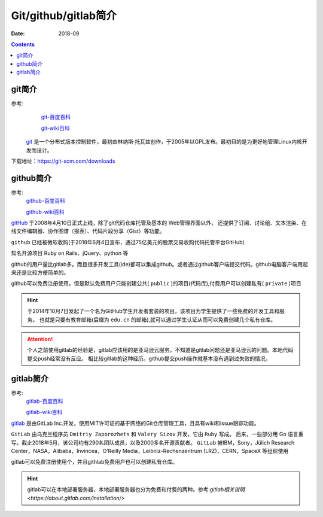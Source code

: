 .. _zzjlogin-git-introduction:

======================================================================================================================================================
Git/github/gitlab简介
======================================================================================================================================================

:Date: 2018-09

.. contents::

git简介
======================================================================================================================================================

参考:
    `git-百度百科 <https://baike.baidu.com/item/GIT/12647237?fr=aladdin>`_

    `git-wiki百科 <https://zh.wikipedia.org/wiki/Git>`_

 `git`_ 是一个分布式版本控制软件，最初由林纳斯·托瓦兹创作，于2005年以GPL发布。最初目的是为更好地管理Linux内核开发而设计。

.. _git: https://git-scm.com/

下载地址：https://git-scm.com/downloads



github简介
======================================================================================================================================================

参考:
    `github-百度百科 <https://baike.baidu.com/item/github/10145341?fr=aladdin>`_

    `github-wiki百科 <https://zh.wikipedia.org/wiki/GitHub>`_

`gitHub`_ 于2008年4月10日正式上线，除了git代码仓库托管及基本的 Web管理界面以外，
还提供了订阅、讨论组、文本渲染、在线文件编辑器、协作图谱（报表）、代码片段分享（Gist）等功能。

``github`` 已经被微软收购(于2018年6月4日宣布，通过75亿美元的股票交易收购代码托管平台GitHub)

知名开源项目 Ruby on Rails、jQuery、python 等

github的用户量比gitlab多。而且很多开发工具(ide)都可以集成github。或者通过github客户端提交代码。github电脑客户端用起来还是比较方便简单的。

github可以免费注册使用。但是默认免费用户只能创建公共( ``public`` )的项目(代码库),付费用户可以创建私有( ``private`` )项目

.. hint::
    于2014年10月7日发起了一个名为GitHub学生开发者套装的项目。该项目为学生提供了一些免费的开发工具和服务。
    也就是只要有教育邮箱(后缀为 ``edu.cn`` 的邮箱),就可以通过学生认证从而可以免费创建几个私有仓库。


.. attention::
    个人之前使用gitlab的经验是，gitlab应该用的是亚马逊云服务，不知道是gitlab问题还是亚马逊云的问题。本地代码提交push经常没有反应。
    相比较gitlab的这种经历。github提交push操作就基本没有遇到过失败的情况。

.. _github: https://github.com



gitlab简介
======================================================================================================================================================

参考:
    `gitlab-百度百科 <https://baike.baidu.com/item/gitlab>`_

    `gitlab-wiki百科 <https://zh.wikipedia.org/wiki/Gitlab>`_

`gitlab`_ 是由GitLab Inc.开发，使用MIT许可证的基于网络的Git仓库管理工具，且具有wiki和issue跟踪功能。

``GitLab`` 由乌克兰程序员 ``Dmitriy Zaporozhets`` 和 ``Valery Sizov`` 开发，它由 ``Ruby`` 写成。
后来，一些部分用 Go 语言重写。截止2018年5月，该公司约有290名团队成员，以及2000多名开源贡献者。
``GitLab`` 被IBM，Sony，Jülich Research Center，NASA，Alibaba，Invincea，O’Reilly Media，Leibniz-Rechenzentrum (LRZ)，CERN，SpaceX 等组织使用

gitlab可以免费注册使用个，并且githlab免费用户也可以创建私有仓库。

.. hint::
    gitlab可以在本地部署服务器，本地部署服务器也分为免费和付费的两种。参考:`gitlab相关说明 <https://about.gitlab.com/installation/>`

.. _gitlab: https://about.gitlab.com/



